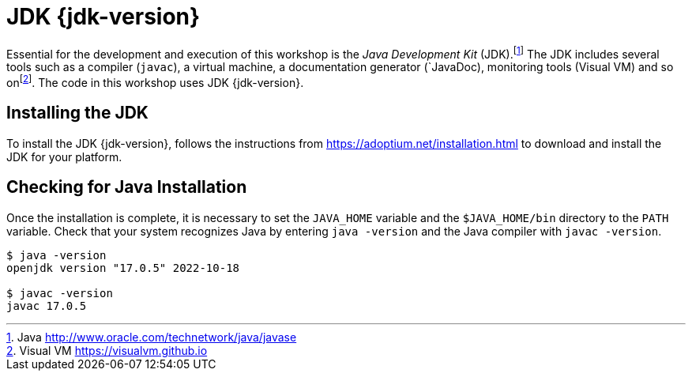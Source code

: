 [[installing-jdk]]

= JDK {jdk-version}

Essential for the development and execution of this workshop is the _Java Development Kit_ (JDK).footnote:[Java http://www.oracle.com/technetwork/java/javase]
The JDK includes several tools such as a compiler (`javac`), a virtual machine, a documentation generator (`JavaDoc), monitoring tools (Visual VM) and so onfootnote:[Visual VM https://visualvm.github.io].
The code in this workshop uses JDK {jdk-version}.

== Installing the JDK

To install the JDK {jdk-version}, follows the instructions from https://adoptium.net/installation.html to download and install the JDK for your platform.

ifdef::use-mac[]
There is also an easier way to download and install Java if you are on Mac OS X: using SDKMAN!.
_SDKMAN!_{wj}footnote:[SDKMAN! https://sdkman.io] is a tool for managing parallel versions of multiple Software Development Kits (SDK) on most Unix based systems.
It provides a convenient Command Line Interface (CLI) and API for installing, switching, removing and listing _Candidates_.
Developers often need to manage parallel versions of different builds of SDKs in their environment and switch from one to another.
Manually setting the `PATH` variable can become quickly painful.
That's when SDKMAN! can help you.

=== Installing SDKMAN!

Installing SDKMAN! is easy.
On Bash and ZSH shells simply open a new terminal and enter:

[source,term]
----
$ curl -s "https://get.sdkman.io" | bash
----

Follow the instructions on-screen to complete installation.

=== Listing Java Versions

To install Java, we need to list the available versions on SDKMAN! using the `list` command.
The result is a table of entries grouped by the vendor and sorted by version:

[source,term]
----
$ sdk list java

==========================================================================
Available Java Versions for macOS ARM 64bit
==========================================================================
Vendor        | Use | Version      | Dist    | Status     | Identifier
--------------------------------------------------------------------------
Corretto      |     | 19.0.1       | amzn    |            | 19.0.1-amzn
....
Microsoft     |     | 17.0.5       | ms      |            | 17.0.5-ms
...
Oracle        |     | 19.0.1       | oracle  |            | 19.0.1-oracle
...
Temurin       |     | 19.0.1       | tem     |            | 19.0.1-tem
              | >>> | 17.0.5       | tem     | installed  | 17.0.5-tem
              |     | 11.0.17      | tem     | installed  | 11.0.17-tem
==========================================================================
----

If you have any Java candidate installed, you should see `installed` in the `Status` column.
If you don't have any Java candidate installed, use SDKMAN! to install one or several.

=== Installing Java {jdk-version}

There are several different vendors of Java, and each vendor has its own distribution.
Most of these distributions are available on SDKMAN! and can easily be installed.
Let's install Temurin.

To install Temurin {jdk-version}, we copy its identifier (`{jdk-version}-tem`), which is the version from the table, and we add it as an argument in the install command:

[source,term,subs="attributes+"]
----
$ sdk install java {jdk-version}-tem

Downloading: java {jdk-version}-tem
Repackaging Java {jdk-version}-tem...
Installing: java {jdk-version}-tem
Done installing!

Do you want java {jdk-version}-tem to be set as default? (Y/n):
----
endif::use-mac[]

ifdef::use-linux[]
For Linux distributions, there are also packaged java installations.
[source,shell,subs="attributes+"]
----
# dnf (rpm-based)
dnf install java-{jdk-version}-openjdk
# Debian-based distributions:
$ apt-get install openjdk-{jdk-version}-jdk
----
endif::use-linux[]

== Checking for Java Installation

Once the installation is complete, it is necessary to set the `JAVA_HOME` variable and the `$JAVA_HOME/bin` directory to the `PATH` variable.
Check that your system recognizes Java by entering `java -version` and the Java compiler with `javac -version`.

[source,shell,subs="attributes+"]
----
$ java -version
openjdk version "17.0.5" 2022-10-18
ifdef::use-native[]
OpenJDK Runtime Environment GraalVM CE 22.3.0 (build 17.0.5+8-jvmci-22.3-b08)
OpenJDK 64-Bit Server VM GraalVM CE 22.3.0 (build 17.0.5+8-jvmci-22.3-b08, mixed mode, sharing)
endif::use-native[]

$ javac -version
javac 17.0.5
----

